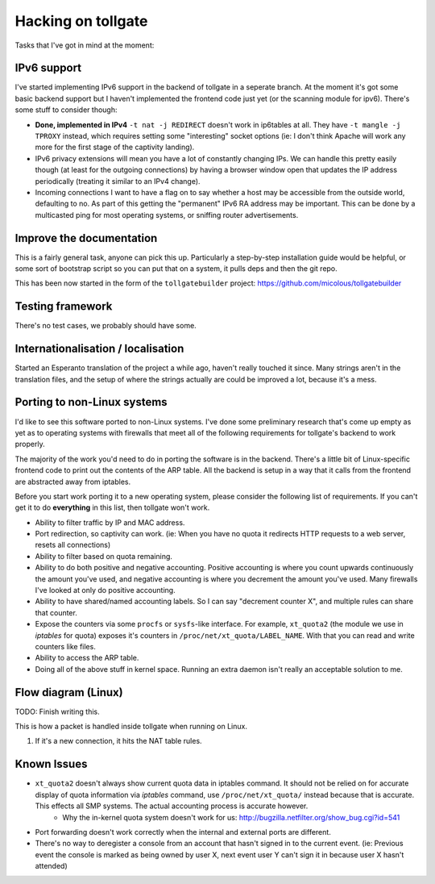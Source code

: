 .. _hacking:

*******************
Hacking on tollgate
*******************

Tasks that I've got in mind at the moment:

IPv6 support
============

I've started implementing IPv6 support in the backend of tollgate in a seperate branch.  At the moment it's got some basic backend support but I haven't implemented the frontend code just yet (or the scanning module for ipv6).  There's some stuff to consider though:

* **Done, implemented in IPv4** ``-t nat -j REDIRECT`` doesn't work in ip6tables at all.  They have ``-t mangle -j TPROXY`` instead, which requires setting some "interesting" socket options (ie: I don't think Apache will work any more for the first stage of the captivity landing).
* IPv6 privacy extensions will mean you have a lot of constantly changing IPs.  We can handle this pretty easily though (at least for the outgoing connections) by having a browser window open that updates the IP address periodically (treating it similar to an IPv4 change).
* Incoming connections I want to have a flag on to say whether a host may be accessible from the outside world, defaulting to no.  As part of this getting the "permanent" IPv6 RA address may be important.  This can be done by a multicasted ping for most operating systems, or sniffing router advertisements.


Improve the documentation
=========================

This is a fairly general task, anyone can pick this up.  Particularly a step-by-step installation guide would be helpful, or some sort of bootstrap script so you can put that on a system, it pulls deps and then the git repo.

This has been now started in the form of the ``tollgatebuilder`` project: https://github.com/micolous/tollgatebuilder


Testing framework
=================

There's no test cases, we probably should have some.


Internationalisation / localisation
===================================

Started an Esperanto translation of the project a while ago, haven't really touched it since.  Many strings aren't in the translation files, and the setup of where the strings actually are could be improved a lot, because it's a mess.

.. _porting:

Porting to non-Linux systems
============================

I'd like to see this software ported to non-Linux systems.  I've done some preliminary research that's come up empty as yet as to operating systems with firewalls that meet all of the following requirements for tollgate's backend to work properly.

The majority of the work you'd need to do in porting the software is in the backend.  There's a little bit of Linux-specific frontend code to print out the contents of the ARP table.  All the backend is setup in a way that it calls from the frontend are abstracted away from iptables.

Before you start work porting it to a new operating system, please consider the following list of requirements.  If you can't get it to do **everything** in this list, then tollgate won't work.

* Ability to filter traffic by IP and MAC address.
* Port redirection, so captivity can work.  (ie: When you have no quota it redirects HTTP requests to a web server, resets all connections)
* Ability to filter based on quota remaining.
* Ability to do both positive and negative accounting.  Positive accounting is where you count upwards continuously the amount you've used, and negative accounting is where you decrement the amount you've used.  Many firewalls I've looked at only do positive accounting.
* Ability to have shared/named accounting labels.  So I can say "decrement counter X", and multiple rules can share that counter.
* Expose the counters via some ``procfs`` or ``sysfs``-like interface.  For example, ``xt_quota2`` (the module we use in `iptables` for quota) exposes it's counters in ``/proc/net/xt_quota/LABEL_NAME``.  With that you can read and write counters like files.
* Ability to access the ARP table.
* Doing all of the above stuff in kernel space.  Running an extra daemon isn't really an acceptable solution to me.


Flow diagram (Linux)
====================

TODO: Finish writing this.

This is how a packet is handled inside tollgate when running on Linux.

1. If it's a new connection, it hits the NAT table rules.

Known Issues
============

* ``xt_quota2`` doesn't always show current quota data in iptables command.  It should not be relied on for accurate display of quota information via `iptables` command, use ``/proc/net/xt_quota/`` instead because that is accurate.  This effects all SMP systems.  The actual accounting process is accurate however.
   * Why the in-kernel quota system doesn't work for us: http://bugzilla.netfilter.org/show_bug.cgi?id=541
* Port forwarding doesn't work correctly when the internal and external ports are different.
* There's no way to deregister a console from an account that hasn't signed in to the current event.  (ie: Previous event the console is marked as being owned by user X, next event user Y can't sign it in because user X hasn't attended)
